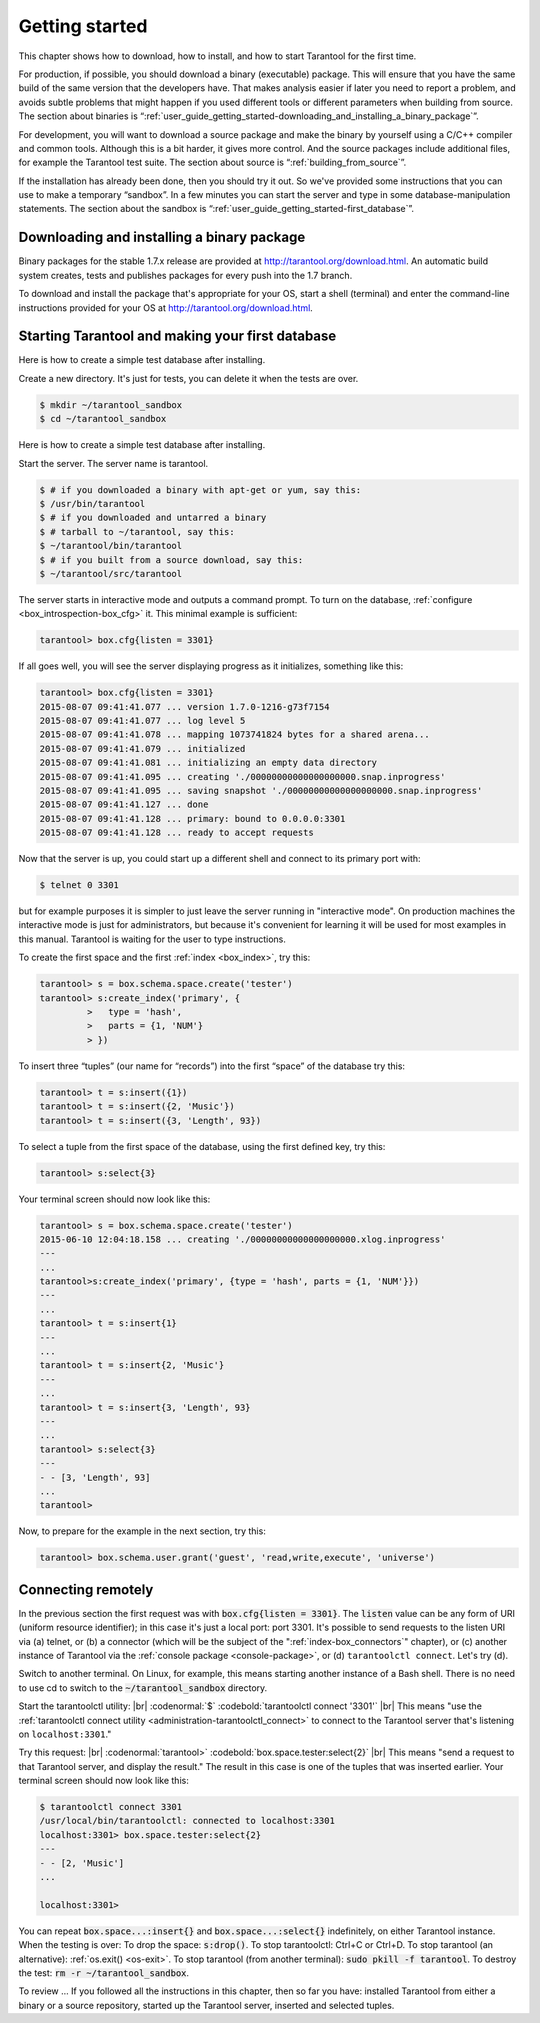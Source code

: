 -------------------------------------------------------------------------------
                        Getting started
-------------------------------------------------------------------------------

This chapter shows how to download, how to install, and how to start Tarantool
for the first time.

For production, if possible, you should download a binary (executable) package.
This will ensure that you have the same build of the same version that the
developers have. That makes analysis easier if later you need to report a problem,
and avoids subtle problems that might happen if you used different tools or
different parameters when building from source. The section about binaries is
“:ref:`user_guide_getting_started-downloading_and_installing_a_binary_package`”.

For development, you will want to download a source package and make the binary
by yourself using a C/C++ compiler and common tools. Although this is a bit harder,
it gives more control. And the source packages include additional files, for example
the Tarantool test suite. The section about source is “:ref:`building_from_source`”.

If the installation has already been done, then you should try it out. So we've
provided some instructions that you can use to make a temporary “sandbox”. In a
few minutes you can start the server and type in some database-manipulation
statements. The section about the sandbox is
“:ref:`user_guide_getting_started-first_database`”.

.. _user_guide_getting_started-downloading_and_installing_a_binary_package:

=====================================================================
            Downloading and installing a binary package
=====================================================================

Binary packages for the stable 1.7.x release are provided at
http://tarantool.org/download.html. An automatic build system creates,
tests and publishes packages for every push into the 1.7 branch.

To download and install the package that's appropriate for your OS,
start a shell (terminal) and enter the command-line instructions provided
for your OS at http://tarantool.org/download.html.


.. _user_guide_getting_started-first_database:

=====================================================================
        Starting Tarantool and making your first database
=====================================================================

Here is how to create a simple test database after installing.

Create a new directory. It's just for tests, you can delete it when the tests are over.

.. code-block:: console

    $ mkdir ~/tarantool_sandbox
    $ cd ~/tarantool_sandbox

Here is how to create a simple test database after installing.

Start the server. The server name is tarantool.

.. code-block:: console

    $ # if you downloaded a binary with apt-get or yum, say this:
    $ /usr/bin/tarantool
    $ # if you downloaded and untarred a binary
    $ # tarball to ~/tarantool, say this:
    $ ~/tarantool/bin/tarantool
    $ # if you built from a source download, say this:
    $ ~/tarantool/src/tarantool

The server starts in interactive mode and outputs a command prompt.
To turn on the database, :ref:`configure <box_introspection-box_cfg>` it. This minimal example is sufficient:

.. code-block:: tarantoolsession

    tarantool> box.cfg{listen = 3301}

If all goes well, you will see the server displaying progress as it
initializes, something like this:

.. code-block:: tarantoolsession

    tarantool> box.cfg{listen = 3301}
    2015-08-07 09:41:41.077 ... version 1.7.0-1216-g73f7154
    2015-08-07 09:41:41.077 ... log level 5
    2015-08-07 09:41:41.078 ... mapping 1073741824 bytes for a shared arena...
    2015-08-07 09:41:41.079 ... initialized
    2015-08-07 09:41:41.081 ... initializing an empty data directory
    2015-08-07 09:41:41.095 ... creating './00000000000000000000.snap.inprogress'
    2015-08-07 09:41:41.095 ... saving snapshot './00000000000000000000.snap.inprogress'
    2015-08-07 09:41:41.127 ... done
    2015-08-07 09:41:41.128 ... primary: bound to 0.0.0.0:3301
    2015-08-07 09:41:41.128 ... ready to accept requests

Now that the server is up, you could start up a different shell
and connect to its primary port with:

.. code-block:: console

    $ telnet 0 3301

but for example purposes it is simpler to just leave the server
running in "interactive mode". On production machines the
interactive mode is just for administrators, but because it's
convenient for learning it will be used for most examples in
this manual. Tarantool is waiting for the user to type instructions.

To create the first space and the first :ref:`index <box_index>`, try this:

.. code-block:: tarantoolsession

    tarantool> s = box.schema.space.create('tester')
    tarantool> s:create_index('primary', {
             >   type = 'hash',
             >   parts = {1, 'NUM'}
             > })

To insert three “tuples” (our name for “records”) into the first “space” of the database try this:

.. code-block:: tarantoolsession

    tarantool> t = s:insert({1})
    tarantool> t = s:insert({2, 'Music'})
    tarantool> t = s:insert({3, 'Length', 93})

To select a tuple from the first space of the database, using the first defined key, try this:

.. code-block:: tarantoolsession

    tarantool> s:select{3}

Your terminal screen should now look like this:

.. code-block:: tarantoolsession

    tarantool> s = box.schema.space.create('tester')
    2015-06-10 12:04:18.158 ... creating './00000000000000000000.xlog.inprogress'
    ---
    ...
    tarantool>s:create_index('primary', {type = 'hash', parts = {1, 'NUM'}})
    ---
    ...
    tarantool> t = s:insert{1}
    ---
    ...
    tarantool> t = s:insert{2, 'Music'}
    ---
    ...
    tarantool> t = s:insert{3, 'Length', 93}
    ---
    ...
    tarantool> s:select{3}
    ---
    - - [3, 'Length', 93]
    ...
    tarantool> 

Now, to prepare for the example in the next section, try this:

.. code-block:: tarantoolsession

    tarantool> box.schema.user.grant('guest', 'read,write,execute', 'universe')



=====================================================================
        Connecting remotely
=====================================================================

In the previous section the first request was with :code:`box.cfg{listen = 3301}`.
The :code:`listen` value can be any form of URI (uniform resource identifier);
in this case it's just a local port: port 3301.
It's possible to send requests to the listen URI via
(a) telnet,
or (b) a connector (which will be the subject of the ":ref:`index-box_connectors`" chapter),
or (c) another instance of Tarantool via the :ref:`console package <console-package>`,
or (d) ``tarantoolctl connect``.
Let's try (d).

Switch to another terminal.
On Linux, for example, this means starting another instance of a Bash shell.
There is no need to use cd to switch to the :code:`~/tarantool_sandbox` directory.

Start the tarantoolctl utility: |br|
:codenormal:`$` :codebold:`tarantoolctl connect '3301'` |br|
This means "use the :ref:`tarantoolctl connect utility <administration-tarantoolctl_connect>`
to connect to the Tarantool server that's listening
on ``localhost:3301``."

Try this request: |br|
:codenormal:`tarantool>` :codebold:`box.space.tester:select{2}` |br|
This means "send a request to that Tarantool server,
and display the result." The result in this case is
one of the tuples that was inserted earlier.
Your terminal screen should now look like this:

.. code-block:: tarantoolsession

    $ tarantoolctl connect 3301
    /usr/local/bin/tarantoolctl: connected to localhost:3301
    localhost:3301> box.space.tester:select{2}
    ---
    - - [2, 'Music']
    ...

    localhost:3301> 

You can repeat :code:`box.space...:insert{}` and :code:`box.space...:select{}`
indefinitely, on either Tarantool instance.
When the testing is over: To drop the space: :code:`s:drop()`.
To stop tarantoolctl: Ctrl+C or Ctrl+D. To stop tarantool (an alternative):
:ref:`os.exit() <os-exit>`. To stop tarantool (from another terminal):
:code:`sudo pkill -f tarantool`.
To destroy the test: :code:`rm -r ~/tarantool_sandbox`.

To review ... If you followed all the instructions
in this chapter, then so far you have: installed Tarantool
from either a binary or a source repository,
started up the Tarantool server, inserted and selected tuples.
